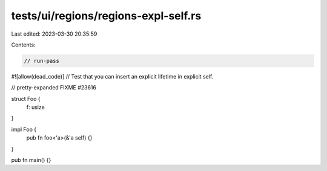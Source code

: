 tests/ui/regions/regions-expl-self.rs
=====================================

Last edited: 2023-03-30 20:35:59

Contents:

.. code-block:: rs

    // run-pass
#![allow(dead_code)]
// Test that you can insert an explicit lifetime in explicit self.

// pretty-expanded FIXME #23616

struct Foo {
    f: usize
}

impl Foo {
    pub fn foo<'a>(&'a self) {}
}

pub fn main() {}


